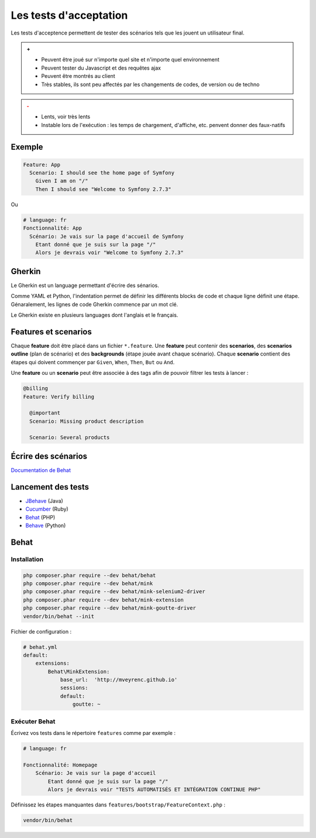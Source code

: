 #######################
Les tests d'acceptation
#######################

Les tests d'acceptence permettent de tester des scénarios tels que les jouent un utilisateur final.

.. admonition:: +

    * Peuvent être joué sur n'importe quel site et n'importe quel environnement
    * Peuvent tester du Javascript et des requêtes ajax
    * Peuvent être montrés au client
    * Très stables, ils sont peu affectés par les changements de codes, de version ou de techno

.. admonition:: -
    :class: warning

    * Lents, voir très lents
    * Instable lors de l'exécution : les temps de chargement, d'affiche, etc. penvent donner des faux-natifs

*******
Exemple
*******

.. code-block:: gherkin

    Feature: App
      Scenario: I should see the home page of Symfony
        Given I am on "/"
        Then I should see "Welcome to Symfony 2.7.3"

Ou

.. code-block:: gherkin

    # language: fr
    Fonctionnalité: App
      Scénario: Je vais sur la page d'accueil de Symfony
        Etant donné que je suis sur la page "/"
        Alors je devrais voir "Welcome to Symfony 2.7.3"

*******
Gherkin
*******
Le Gherkin est un language permettant d'écrire des sénarios.

Comme YAML et Python, l'indentation permet de définir les différents blocks de code et chaque ligne définit une étape.
Génaralement, les lignes de code Gherkin commence par un mot clé.

Le Gherkin existe en plusieurs languages dont l'anglais et le français.

*********************
Features et scenarios
*********************

Chaque **feature** doit être placé dans un fichier ``*.feature``.
Une **feature** peut contenir des **scenarios**, des **scenarios outline** (plan de scénario) et des **backgrounds** (étape jouée avant chaque scénario).
Chaque **scenario** contient des étapes qui doivent commençer par ``Given``, ``When``, ``Then``, ``But`` ou ``And``.

Une **feature** ou un **scenario** peut être associée à des tags afin de pouvoir filtrer les tests à lancer :

.. code-block:: gherkin

    @billing
    Feature: Verify billing

      @important
      Scenario: Missing product description

      Scenario: Several products

********************
Écrire des scénarios
********************

`Documentation de Behat <http://docs.behat.org/en/v3.0/user_guide/writing_scenarios.html#user-guide-writing-scenarios-backgrounds/>`_

*******************
Lancement des tests
*******************

* `JBehave <http://jbehave.org//>`_ (Java)
* `Cucumber <https://cucumber.io/>`_ (Ruby)
* `Behat <http://docs.behat.org/en/v3.0/>`_ (PHP)
* `Behave <http://pythonhosted.org/behave/>`_ (Python)

*****
Behat
*****

Installation
============

.. code-block:: console

    php composer.phar require --dev behat/behat
    php composer.phar require --dev behat/mink
    php composer.phar require --dev behat/mink-selenium2-driver
    php composer.phar require --dev behat/mink-extension
    php composer.phar require --dev behat/mink-goutte-driver
    vendor/bin/behat --init

Fichier de configuration :

.. code-block:: yaml

    # behat.yml
    default:
        extensions:
            Behat\MinkExtension:
                base_url:  'http://mveyrenc.github.io'
                sessions:
                default:
                    goutte: ~

Exécuter Behat
==============

Écrivez vos tests dans le répertoire ``features`` comme par exemple :

.. code-block:: gherkin

    # language: fr

    Fonctionnalité: Homepage
        Scénario: Je vais sur la page d'accueil
            Etant donné que je suis sur la page "/"
            Alors je devrais voir "TESTS AUTOMATISÉS ET INTÉGRATION CONTINUE PHP"

Définissez les étapes manquantes dans ``features/bootstrap/FeatureContext.php`` :



.. code-block:: console

    vendor/bin/behat




